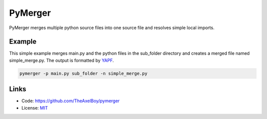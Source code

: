 PyMerger
========

PyMerger merges multiple python source files into one
source file and resolves simple local imports.

Example
-------

This simple example merges main.py and the python files
in the sub_folder directory and creates a merged file
named simple_merge.py. The output is formatted by
`YAPF <https://github.com/google/yapf>`_.

.. code-block:: shell

    pymerger -p main.py sub_folder -n simple_merge.py

Links
-----

* Code: https://github.com/TheAxelBoy/pymerger
* License: `MIT <https://github.com/TheAxelBoy/pymerger/blob/master/LICENSE>`_